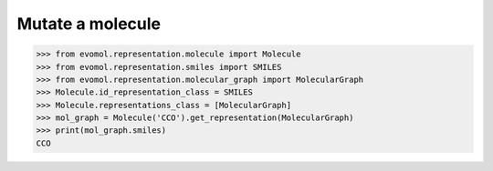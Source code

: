 Mutate a molecule
=================


>>> from evomol.representation.molecule import Molecule
>>> from evomol.representation.smiles import SMILES
>>> from evomol.representation.molecular_graph import MolecularGraph
>>> Molecule.id_representation_class = SMILES
>>> Molecule.representations_class = [MolecularGraph]
>>> mol_graph = Molecule('CCO').get_representation(MolecularGraph)
>>> print(mol_graph.smiles)
CCO
